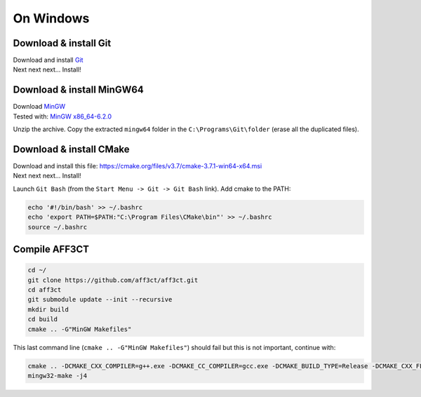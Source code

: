 On Windows
-------------------------

Download & install Git
^^^^^^^^^^^^^^^^^^^^^^

| Download and install `Git <https://git-scm.com/downloads>`_
| Next next next... Install!


Download & install MinGW64
^^^^^^^^^^^^^^^^^^^^^^^^^^

| Download `MinGW <https://sourceforge.net/projects/mingw-w64/files/Toolchains%20targetting%20Win64/Personal%20Builds/mingw-builds/6.2.0/threads-posix/seh/x86_64-6.2.0-release-posix-seh-rt_v5-rev1.7z>`_
| Tested with: `MinGW x86_64-6.2.0 <https://sourceforge.net/projects/mingw-w64/files/Toolchains%20targetting%20Win64/Personal%20Builds/mingw-builds/6.2.0/threads-posix/seh/x86_64-6.2.0-release-posix-seh-rt_v5-rev1.7z>`_

Unzip the archive. Copy the extracted ``mingw64`` folder in the
``C:\Programs\Git\folder`` (erase all the duplicated files).


Download & install CMake
^^^^^^^^^^^^^^^^^^^^^^^^

| Download and install this file: https://cmake.org/files/v3.7/cmake-3.7.1-win64-x64.msi
| Next next next... Install!

Launch ``Git Bash`` (from the ``Start Menu -> Git -> Git Bash`` link).
Add cmake to the PATH:

.. code-block:: bash

   echo '#!/bin/bash' >> ~/.bashrc
   echo 'export PATH=$PATH:"C:\Program Files\CMake\bin"' >> ~/.bashrc
   source ~/.bashrc


Compile AFF3CT
^^^^^^^^^^^^^^

.. code-block:: bash

   cd ~/
   git clone https://github.com/aff3ct/aff3ct.git
   cd aff3ct
   git submodule update --init --recursive
   mkdir build
   cd build
   cmake .. -G"MinGW Makefiles"

This last command line (``cmake .. -G"MinGW Makefiles"``) should fail
but this is not important, continue with:

.. code-block:: bash

   cmake .. -DCMAKE_CXX_COMPILER=g++.exe -DCMAKE_CC_COMPILER=gcc.exe -DCMAKE_BUILD_TYPE=Release -DCMAKE_CXX_FLAGS="-Wall -funroll-loops -march=native -DMULTI_PREC"
   mingw32-make -j4

